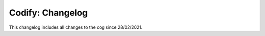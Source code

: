 .. _c-cl:

=================
Codify: Changelog
=================

This changelog includes all changes to the cog since 28/02/2021.